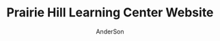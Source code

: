 #+TITLE: Prairie Hill Learning Center Website
#+AUTHOR: AnderSon
#+EMAIL: son@lincolnix.net
#+OPTIONS: toc:nil num:nil

* Files :noexport:

** ├── [[./app][app]]

*** ├── [[./app/assets][assets]]

**** ├── images
**** ├── [[./app/assets/javascripts][javascripts]]
***** ├── [[./app/assets/javascripts/activities.js][activities.js]]

      #+begin_src js :tangle app/assets/javascripts/activities.js :padline no

        //HEY THERE!!
        $(document).ready(function() {
            
            $(function($) {
                $('.shifts-link').on('click', function() {
                    var li = $(this).parent();
                    //console.log(li);

                    $(this).addClass('success');
                    //console.log($(this));

                    li.siblings("li").children("a").removeClass('success');
                    //console.log(li.siblings("li").children("a"));
                    
                    $('#all-link').removeClass('success');
                    //console.log('#all-link');
                });
            });

      #+end_src

      #+begin_src js :tangle app/assets/javascripts/activities.js

            $('#all-link').on('click', function() {
                $(this).addClass('success');
                var prev_links = $('ul#category-selection').children("li").children("a");
                prev_links.each(function() {
                    $(this).removeClass('success');
                });
                //$('ul#category-selection').children("li").removeClass('success');
            });

            $('.activity-target').hide();
            
            $('.activity-toggle').on('click', function() {
                var target = $(this).next('.activity-target');
                var height_diff = (0 - target.height());
                //target.slideToggle("slow");
                
                //$(this).parents('.activity-box').next('.activity-box').css('top', height_diff);
            });
            

            $(function($) {
                $('.friend-field').hide();

                $('.add-friend-btn').on('click', function() {
                    $(this).hide();
                    $(this).siblings('div').show();
                });
            });
            
            function category_name(category) {
                var content = "#" + category;
                return content;
            };
            function category_title_id(category) {
                var title = category_name(category) + "-title";
                return title;
            };
            function toggle_category(fun, string) {
                var content = category_name(string);
                var title = category_title_id(string);
                
                if (fun == "hide")
                {
                    function hide_contents() {//GET a towel
                        $(title).hide();
                        $(title).removeClass('selected');
                        console.log($(title));
                        $(content).hide();
                    };
                    hide_contents();
                }
                else if (fun == "show")
                {
                    function show_contents() {//GET a towel
                        $(title).show();
                        $(title).addClass('selected');
                        $(content).show();

                        var other_categories = $(content).siblings();
                        var current_category = $(content).children().children('#activity-main-box');
                        current_category.toggleClass('show-type');

                        //console.log(other_categories);
                        other_categories.each( function( index, element ) {
                            if ($(this).hasClass('show-type')) {
                                $(this).toggleClass('show-type');
                            }
                        });
                    };
                    show_contents();
                }
            };
            function hide_single(string) {
                toggle_category("hide", string);
            };

            function hide_all() {
                hide_single("all");
                hide_single("prep");
                hide_single("station");
                hide_single("teardown");    
            };

            //hide_all();
            
            function show_single(string) {
                toggle_category("show", string);
            }

            function get_categories(category) {
                var categories_list = ["prep", "station", "teardown", "all"];
                var categories =
                    {
                        list: categories_list, length: categories_list.length
                    };
                var category_index = categories_list.indexOf(category); // "prep" 0
            };

            //masonry
            function fix_height(){
                var current_cat = $('.show-type').children('#type').attr("class");

                var item_h = $('.masonry-item').height();
                var item_m = $('.masonry-tiem').css('margin');
                //console.log(item_m);
                var type_count = $('.show-type').children('.masonry-item' + '.' + current_cat).size();

                var height_fix = ((item_h * type_count) / 1.5);
                
                //console.log(height_fix);
                $('.masonry').css('height', height_fix);
            };
            ////

            function focus (string) {
                //hide all
                hide_all();
                //show chosen
                show_single(string);
                //fix_height();
            };

            hide_all();
            //focus("prep");
            
            //buttons
            //CATEGORY SWITCHER!!!
            //DRY it up
            $('#prep-link').on( 'click', function() {
                focus("prep");
                $('#primary-element').scrollTo('#activities-main');
            });
            $('#teardown-link').on( 'click', function() {
                focus("teardown");
                $('#primary-element').scrollTo('#activities-main');     
            });
            $('#station-link').on( 'click', function() {
                focus("station");
                $('#primary-element').scrollTo('#activities-main');
            });
            $('#all-link').on( 'click', function() {
                focus("all");
                $('#primary-element').scrollTo('#activities-main');
            });

            $('.category-title').on('click', function() {
                $('#primary-element').scrollTo(0);
            });
            ///

            
            /// activity shift layout
            $('#guest-signup-trigger').on( 'click', function() {
                $$('#guest-signup-toggle').toggle("slow");
            });
            
            $('#calendar').fullCalendar({
                eventSources: [
                    {
                        url: '/shifts.json',
                        //              title: shift.activity_id,
                    }
                ],
                eventColor: '#3f8000',
                header: {
                    center: 'agendaThreeDay,agendaDay'
                },
                defaultView: 'agendaThreeDay',
                aspectRatio: 2.0,
                defaultDate: moment('2015-10-02'),
                minTime: "09:00:00",
                maxTime: "21:00:00",
                views: {
                    agendaDay: {
                        buttonText: 'Day'
                    },
                    agendaFourDay: {
                        type: 'agenda',
                        duration: { days: 4 },
                        buttonText: '4 day'
                    },
                    agendaThreeDay: {
                        type: 'agenda',
                        duration: { days: 2 },
                        buttonText: 'Main'
                    }
                }
            });


            //?
            $('div.shifts-toggle').hide();
            // $('.shifts-trigger').on('click', function(event) {
            //  //var shifts = $(this).next();

            //  $(this).next().toggle(1000);
            // });
            //?

            
            $('a[href="#"]').click( function(e) {
                e.preventDefault();
            });
            

            //title-button on click

            //$('.arrow-down').hide();
            
            // $('.title-button').on('click', function(event) {
            //  $(this).toggleClass('success');

            //  var arrow_left = $(this).children().children('.arrow-left');
            //  var arrow_down = $(this).children().children('.arrow-down');
            //  var arrow = $(this).children().children('.arrow');
            //  var shift_arrows = $(this).parent('.arrow-guide')
            //      .parent('.activity-toggle')
            //      .next('.activity-target')
            //      .children('#shifts')
            //      .children('form')
            //      .children('#shift-single')
            //      .children('.arrow-guide')
            //      .children('.arrow');
            //  //there's got to be a better way! ^^^

            //  arrow.toggleClass('active', 500);

            //  shift_arrows.each(function() {
            //      $(this).toggleClass('active');
            //  });
            // });
            
            // $('#masonry-container').masonry({
            //  itemSelector: '.box',
            //  isFitWidth: true
            // });

            $('tr.open').hide();
            $('button#open').text("Show Open");

            $('button#open').bind('click', function(){
                $(this).toggleClass('success');
                $(this).toggleClass('open');

                //$(this).text("Hide Open", "Show Open");
                ($(this).text() === "Show Open") ? $(this).text("Hide Open") : $(this).text("Show Open");
                $('tr.open').toggleClass('show');
                $('tr.shift-time').css('background-color','red');
            });


            //ACTIVITIES SCROLL ANIMATION
            //primary
            var primary = $('div#primary-element');
            var primary_width = primary.width();
            var primary_height = primary.height();
            var primary_top = primary.css('top');
            //window
            var doc_width = $(window).width();
            var doc_height = $(window).height();
            //dash
            var dashboard = $('div#dashboard-element');
            var dashWidth = dashboard.width();
            var dashHeight = dashboard.height();
            var dashLeft = dashboard.css('left');
            //ccf info
            var info_height = $('div#ccf-info').height();
            var ccf_info = $('div#ccf-info');
            var ccf_height = ccf_info.height();
            var ccf_width = ccf_info.width();
            var ccf_top = ccf_info.css('top');
            var ccf_bg = ccf_info.css('background-color');
            var ccf_pos = ccf_info.css('position');
            var shifts_numbers_height = $('div#shifts-numbers').height();
            var category_tabs_height = $('div#category-tabs').height();
            var cur_dash_height = shifts_numbers_height + category_tabs_height

            //primary.scrollTo('#ccf-info');

            //console.log(primary.scrollTop());

            $('#retract-button').hide();
            
            $(function() {
                //primary.scroll(function() {

                $('#expand-button').on('click',function() {
                    $(this).hide();
                    //console.log($('.selected'));
                    //focus("prep");
                    $('#retract-button').show();

                    $('div#header').fadeOut("slow");
                    $('div#ph-title').fadeOut("slow");
                    //$('div#footer-main').fadeOut("slow");
                    $('#footer-buttons').fadeOut();

                    $('div#welcome-element').hide();
                    $('div#category-info').fadeOut();
                    $('div#tabs-open-close').fadeOut();

                    dashboard.hide();
                    dashboard.animate(
                        {
                            width: (doc_width - 160),
                            left: 0
                        }, 2000, 'easeOutCirc'
                    );

                    primary.animate(
                        {
                            top: cur_dash_height + 40,
                            width: (doc_width - 150),
                            //height: (doc_height - 250) CCF KEEP and modify behavior, dep. path/route
                            height: '80%' 
                        }, 1000, 'easeOutCubic'
                    );

                    primary.css('border-radius','50px');
                    
                    $('div.category-title').animate(
                        {
                            'margin-top' : '15px'
                        }
                    );

                    //ccf-info
                    ccf_info.css('position', 'fixed');
                    ccf_info.css('background', 'transparent');
                    ccf_info.toggleClass('bottom-shadow');
                    ccf_info.animate(
                        {
                            top: 0,
                            width: (doc_width - 160)
                        }
                    );

                    dashboard.fadeIn("slow");
                    //}
                    //}
                });
                //else if ($(this).scrollTop() < 20) {
                //else if (this_top < 80) {
                //else {
                
                //      $(this).animate(
                //          {
                //              top: primary_top,
                //              width: primary_width + 37,
                //              height: primary_height
                //          }, 1000
                //      );

                //      $('div#header').fadeIn("slow");
                //      $('div#ph-title').fadeIn("slow");
                //      $('div#footer-main').fadeIn("slow");
                //      $('div#welcome-element').fadeIn(206);
                //      $('div#category-info').fadeIn(501);
                //      $('div#tabs-open-close').fadeIn(203);

                //      dashboard.animate(
                //          {
                //              width: dashWidth,
                //              left: dashLeft //?
                //          }, 345
                //      );

                //      //ccf-info
                //      ccf_info.css('position', ccf_pos);
                //      ccf_info.css('background', ccf_bg);
                
                //      //ccf_info.toggleClass('bottom-shadow');
                //      ccf_info.animate(
                //          {
                //              top: ccf_top,
                //              width: ccf_width + 37
                //          }
                //      );
                //     }
                // });
            });

            
            $('#retract-button').on('click',function() {
                $(this).hide();
                $('#expand-button').show();

                primary.css('border-radius','0');
                primary.animate(
                    {
                        top: primary_top,
                        width: primary_width + 35,
                        height: primary_height + 5
                    }, 1000
                );

                $('div#header').fadeIn("slow");
                $('div#ph-title').fadeIn("slow");
                //$('div#footer-main').fadeIn("slow");
                $('#footer-buttons').fadeIn();

                $('div#category-info').fadeIn();
                $('div#welcome-element').fadeIn(1500);
                $('div#tabs-open-close').fadeIn();

                dashboard.hide();
                dashboard.animate(
                    {
                        width: dashWidth,
                        left: dashLeft //?
                    }, 345
                );

                //ccf-info
                ccf_info.css('position', ccf_pos);
                ccf_info.css('background', ccf_bg);
                ccf_info.toggleClass('bottom-shadow');
                ccf_info.animate(
                    {
                        top: ccf_top,
                        width: ccf_width + 37
                    }
                );

                dashboard.fadeIn("slow");
            });

            $(function() {
                // primary.scroll(function() {
                //     if (primary.scrollTop() > 40) {
                //      $('#heart-anim').animate(
                //          {
                //              'font-size':'80vw',
                //              'opacity':'0',
                //              'transform':'translate(1000px,500px)'
                //          }, 512, 'easeInCirc'
                //      );
                //      $('#heart-anim').css(
                //          {
                //              'position' : 'fixed',
                //              'top' : '10%',
                //              'left' : '25%'
                //          }
                //      );
                //     }
                // });
            });
            
        });

        //use js spread arguments? (like splat arguments) => https://javascriptweblog.wordpress.com/2011/01/18/javascripts-arguments-object-and-beyond/ 
      #+end_src

***** ├── [[./app/assets/javascripts/application.js][application.js]]
***** ├── bootstrap-datetimepicker.js
***** ├── ccf.js
***** ├── comfortable_mexican_sofa
***** ├── comfy
***** ├── events.js
***** ├── instagram-feed.js
***** ├── jquery.mousewheel.js
***** ├── jquery.skroller.js
***** ├── jquery.skroller.min.js
***** ├── main.js.coffee
***** ├── pages.js
***** └── shifts.js

**** └── [[./app/assets/stylesheets][stylesheets]]

***** ├── activities.css.scss
***** ├── [[./app/assets/stylesheets/application.css.scss][application.css.scss]]
***** ├── [[./app/assets/stylesheets/bootstrap_and_customization.css.scss][bootstrap_and_customization.css.scss]]
***** ├── ccf.scss
***** ├── comfortable_mexican_sofa
***** ├── comfy
***** ├── events.scss
***** ├── [[./app/assets/stylesheets/foundation_and_overrides.scss][foundation_and_overrides.scss]]
***** ├── jquery.jscrollpane.css
***** ├── pages.scss
***** ├── perfect-scrollbar.css
***** ├── perfect-scrollbar.css.scss
***** ├── perfect-scrollbar.min.css
***** └── shifts.css.scss

*** ├── concerns
*** ├── [[./app/controllers][controllers]]

**** ├── [[./app/controllers/activities_controller.rb][activities_controller.rb]]
**** ├── [[./app/controllers/api][api]]

***** ├── [[./app/controllers/api/base.rb][base.rb]]

      #+name: api base controller
      #+begin_src ruby :tangle app/controllers/api/base.rb :padline no
        # module API
        #   class Base < Grape::API
        #     mount API::V1::Base
        #   end
        # end
      #+end_src

***** └── v1

**** ├── [[./app/controllers/application_controller.rb][application_controller.rb]]
**** ├── ccf_controller.rb
**** ├── comfy
**** ├── concerns
**** ├── contacts_controller.rb
**** ├── events_controller.rb
**** ├── [[./app/controllers/omniauth_callbacks_controller.rb][omniauth_callbacks_controller.rb]]
**** ├── pages_controller.rb
**** ├── registrations_controller.rb
**** ├── [[./app/controllers/sessions_controller.rb][sessions_controller.rb]]
**** ├── [[./app/controllers/shifts_controller.rb][shifts_controller.rb]]
**** ├── [[./app/controllers/users_controller.rb][users_controller.rb]]
**** └── volunteers_controller.rb

*** ├── [[./app/helpers][helpers]]

**** ├── activities_helper.rb
**** ├── [[./app/helpers/application_helper.rb][application_helper.rb]]
**** ├── events_helper.rb
**** ├── guests_helper.rb
**** ├── pages_helper.rb
**** └── shifts_helper.rb

*** ├── inputs
*** ├── mailers
*** ├── [[./app/models][models]]

**** ├── [[./app/models/ability.rb][ability.rb]]
**** ├── [[./app/models/activity.rb][activity.rb]]
**** ├── admin.rb
**** ├── comfy
**** ├── concerns
**** ├── contact.rb
**** ├── event.rb
**** ├── [[./app/models/guest.rb][guest.rb]]
**** ├── [[./app/models/identity.rb][identity.rb]]
**** ├── .keep
**** ├── page.rb
**** ├── [[./app/models/shift.rb][shift.rb]]
**** ├── [[./app/models/user.rb][user.rb]]
**** └── volunteer.rb

*** ├── serializers
*** └── [[./app/views][views]]

**** ├── activities
**** ├── api
**** ├── comfy
**** ├── contacts
**** ├── devise
**** ├── events
**** ├── [[./app/views/layouts][layouts]]

***** ├── [[./app/views/layouts/application.html.erb][application.html.erb]]
***** ├── _arrowtab.html.erb
***** ├── _buffer_variations.html.erb
***** ├── _ccf_side.html.erb
***** ├── _expand_retract_buttons.html.erb
***** ├── _extra.html.erb
***** ├── _footer.html.erb
***** ├── _foundation_side.html.erb
***** ├── [[./app/views/layouts/_header.html.erb][_header.html.erb]]
***** ├── _instagram.html.erb
***** ├── _large_header.html.erb
***** ├── _menu.html.erb
***** ├── _menu_mobile_extra.html.erb
***** ├── _mobile_static_menu.html.erb
***** ├── [[./app/views/layouts/_nav.html.erb][_nav.html.erb]]
***** ├── _paypal_btn.html.erb
***** ├── _quote_filter.html.erb
***** ├── _quote.html.erb
***** ├── _skrollr.html.erb
***** ├── _small_header.html.erb
***** ├── _static_menu.html.erb
***** ├── _title.html.erb
***** ├── useful-snippets.html.erb
***** ├── _user_menu.html.erb
***** └── _volunteer_menu.html.erb

**** ├── [[./app/views/pages][pages]]

***** ├── _about2.html.erb
***** ├── _about.html.erb
***** ├── [[./app/views/pages/about.html.erb][about.html.erb]]
***** ├── add_shift.html.erb
***** ├── add_user_idee.html.erb
***** ├── _blah.html.erb
***** ├── calendar.html.erb
***** ├── _camp_brief.html.erb
***** ├── [[./app/views/pages/ccf.html.erb][ccf.html.erb]]
***** ├── ccf_info.html.erb
***** ├── _ccf_menu.html.erb
***** ├── _ccf_slide.html.erb
***** ├── _ccf_slide_layout.html.erb
***** ├── _contact.html.erb
***** ├── contact.html.erb
***** ├── csvupload.html.erb
***** ├── donate.html.erb
***** ├── edit.html.erb
***** ├── events.html.erb
***** ├── _financial_info_button.html.erb
***** ├── _form.html.erb
***** ├── foundation_template.html.erb
***** ├── [[./app/views/pages/home.html.erb][home.html.erb]]
***** ├── index.html.erb
***** ├── index.json.jbuilder
***** ├── jobs.html.erb
***** ├── jquery_instagram.html.erb
***** ├── _latest.html.erb
***** ├── _legal.html.erb
***** ├── legal_info.html.erb
***** ├── new.html.erb
***** ├── _news.html.erb
***** ├── news.html.erb
***** ├── _news_slider.html.erb
***** ├── _page_add_about.html.erb
***** ├── _page_add_calendar.html.erb
***** ├── _page_add_case.html.erb
***** ├── _page_add_contact.html.erb
***** ├── _page_add_news.html.erb
***** ├── _page_add_programs.html.erb
***** ├── _page_add_quote.html.erb
***** ├── pages.html
***** ├── pages.org
***** ├── programs.html.erb
***** ├── sandbox.html.erb
***** ├── show.html.erb
***** ├── show.json.jbuilder
***** ├── staff_bod.html.erb
***** ├── staff.html.erb
***** ├── _summer_camp.html.erb
***** ├── summer_camp.html.erb
***** ├── _tour.html.erb
***** ├── _tour_scenic.html.erb
***** ├── _uniq_list.html.erb
***** ├── [[./app/views/pages/unique.html.erb][unique.html.erb]]
***** ├── _unique.html.erb
***** ├── volunteer.html.erb
***** └── _zero_height.html.erb

**** ├── scratch.html.erb
**** ├── [[./app/views/shifts][shifts]]

***** ├── add_shift.html.erb
***** ├── ajax.html
***** ├── edit.html.erb
***** ├── _form.html.erb
***** ├── index.html.erb
***** ├── index.html.haml
***** ├── index.json.jbuilder
***** ├── index.xls.erb
***** ├── index.xls.erb.bak
***** ├── index.xlsx.axlsx
***** ├── _login.html.erb
***** ├── login.html.erb
***** ├── new.html.erb
***** ├── sandbox.html.erb
***** ├── _shift_filler.html.erb
***** ├── _shift_match.html.erb
***** ├── show.html.erb
***** ├── _sub.html.erb
***** ├── user_shifts.html.erb
***** └── [[./app/views/shifts/volunteer.html.erb][volunteer.html.erb]]

**** ├── [[./app/views/users][users]]

***** ├── [[./app/views/users/finish_signup.html.erb][finish_signup.html.erb]]

**** └── volunteers

** ├── bin
** ├── .bundle
** ├── [[./config][config]]

*** ├── [[./config/application.rb][application.rb]]
*** ├── boot.rb
*** ├── database.yml
*** ├── environment.rb
*** ├── [[./config/environments][environments]]

**** ├── [[./config/environments/development.rb][development.rb]]
**** ├── production.rb
**** └── test.rb

0 directories, 5 files
    
*** ├── [[./config/initializers][initializers]]

**** ├── [[./config/initializers/assets.rb][assets.rb]]
**** ├── backtrace_silencers.rb
**** ├── comfortable_mexican_sofa.rb
**** ├── cookies_serializer.rb
**** ├── dev_environment.rb
**** ├── [[./config/initializers/devise.rb][devise.rb]]
**** ├── filter_parameter_logging.rb
**** ├── foreman_debugger.rb
**** ├── form.rb
**** ├── inflections.rb
**** ├── log_level.rb
**** ├── mime_types.rb
**** ├── [[./config/initializers/omniauth.rb][omniauth.rb]]
**** ├── rails_admin.rb
**** ├── ranged_datetime_wrapper.rb
**** ├── refile.rb
**** ├── [[./config/initializers/safe_yaml.rb][safe_yaml.rb]]

     #+name: safe yaml initializer
     #+begin_src ruby :tangle config/initializers/safe_yaml.rb :padline no
       # SafeYAMLL::OPTIONS[:default_mode] = :safe
     #+end_src

**** ├── session_store.rb
**** ├── simple_form_bootstrap.rb
**** ├── simple_form.rb
**** ├── timeout.rb
**** └── wrap_parameters.rb

*** ├── locales
*** ├── [[./config/routes.rb][routes.rb]]
*** ├── [[./config/secrets.yml][secrets.yml]]
*** ├── sitemap.rb
*** └── [[./config/unicorn.rb][unicorn.rb]]

    #+name: unicorn config
    #+begin_src ruby :tangle config/unicorn.rb :padline no
      worker_processes Integer(ENV["WEB_CONCURRENCY"] || 2)
      timeout 60
      preload_app true

      before_fork do |server, worker|
        Signal.trap 'TERM' do
          puts 'Unicorn master intercepting TERM and sending myself QUIT instead'
          Process.kill 'QUIT', Process.pid
        end

        defined?(ActiveRecord::Base) and
          ActiveRecord::Base.connection.disconnect!
      end

      after_fork do |server, worker|
        Signal.trap 'TERM' do
          puts 'Unicorn worker intercepting TERM and doing nothing. Wait for master to send QUIT'
        end

        defined?(ActiveRecord::Base) and
          ActiveRecord::Base.establish_connection
      end
    #+end_src

** ├── config.ru
** ├── [[./db][db]]

*** ├── cms_fixtures
*** ├── development.sqlite3
*** ├── [[./db/migrate][migrate]]
*** ├── [[./db/schema.rb][schema.rb]]
*** ├── [[./db/seeds.rb][seeds.rb]]
*** ├── VolSpreadsheet.csv
*** └── VolSpreedsheet.xlsx

** ├── dev
** ├── docs
** ├── dump.rdb
** ├── .env
** ├── [[./Gemfile][Gemfile]]
** ├── Gemfile.lock
** ├── .git
** ├── [[./.gitignore][.gitignore]]
** ├── gittest
** ├── lib
** ├── log
** ├── mysite.thor
** ├── [[./Procfile][Procfile]]
** ├── public
** ├── Rakefile
** ├── README.html
** ├── README.md
** ├── README.org
** ├── README.pdf
** ├── README.tex
** ├── shifts.zip
** ├── test
** ├── tmp
** ├── TODO.html
** ├── TODO.org
** └── vendor


* Stories :noexport:

** AA dev I would like to set Comments on Activities  

   - [ ] supplimental information

     Activity.work_area = "Ticket Sales..."
     Activity.comments = ["One volunteer per hour should be an adolescent or older el student", "Setup starts at 8:30am"]
     #may require adjusting comments property


* MVC :noexport:

** APPLICATION

   [[./config/application.rb][application.rb]]
   [[./app/views/layouts/application.html.erb][application.html.erb]]
   [[./db/seeds.rb][seeds.rb]]

*** [[Shift][CCF/Volunteer]]

    [[./config/routes.rb][routes.rb]]
    [[./app/views/pages/ccf.html.erb][ccf.html.erb]]
    [[./app/views/shifts/volunteer.html.erb][volunteer.html.erb]]

    - [ ] get "ccf" => "shifts#volunteer"
      - [ ] CHANGE_TO:
        
        : get "ccf" => "pages#ccf"

      - [ ] ADD

        : get "ccf/volunteer" => "shifts#volunteer"

      - [ ] ADD: 

        : namespace :ccf do
        :   resources :shifts
        : end

** Activity

   [[./app/models/activity.rb][activity.rb]]
   [[./app/controllers/activities_controller.rb][activities_controller.rb]]
   [[./app/helpers/activities_helper.rb][activities_helper.rb]]

   - [ ] has many [[Shift]]s

*** Views

    [[./app/views/activities/_form.html.erb][_form.html.erb]]
    [[./app/views/activities/edit.html.erb][edit.html.erb]]

** Shift

   [[./app/models/shift.rb][shift.rb]]
   [[./app/controllers/shifts_controller.rb][shifts_controller.rb]]
   [[./app/helpers/shifts_helper.rb][shifts_helper.rb]]

   - [ ] belongs to a [[User]]

** User

   [[./app/models/ability.rb][ability.rb]]
   [[./app/models/user.rb][user.rb]] ( [[Devise]] )
   [[./app/controllers/users_controller.rb][users_controller.rb]]

   - [ ] has many [[Shift]]s
   - [ ] has many [[Guest]]s

*** Authentication

**** OAuth

***** Facebook
***** Google    

**** Devise

    [[./config/initializers/devise.rb][devise.rb]]

    - [ ] known issues

      - [ ] config.secret_key / dotenv / compile_assets $(ali | grep compile)

** Guest

   [[./app/models/guest.rb][guest.rb]]
   [[./app/controllers/guests_controller.rb][guests_controller.rb]]

   - [ ] has many [[Shift]]s
   - [ ] belongs to a [[User]]


* Content :noexport:

** Pages

   [[./app/views/pages/home.html.erb][home.html.erb]]


* Prairie Hill Learning Center :noexport:
  
  Rails application for [[http://www.prairiehill.com][prairiehill.com]]

** 2016 ReDesign

   : Sat Jun 25 13:47:01 CDT 2016

   Keeping several options open and developing each at their own pace, one 
   direction I am currently considering, as I learn Angular, is to maintain the
   current rails application (as opposed to rebuilding the entirety of the site 
   and applications in ng1 or ng2) and build the 3rd version of the ccf volunteer 
   application as an angular app, independent of the current rails application.

   [[~/Angular]]

   However, one other possiblity I have considered is to build something in [[electrong.atom.io][Electron]].
   [[https://twitter.com/zacharyabresch][@zacharyabresch]] was raving about it recently and from the look of it, may be 
   nice approach to "building native applications with web technologies like JavaScript,
   HTML, and CSS."

   Let's get started

*** Electron: Get Started

    [[https://electron-api-demos.githubapp.com/updates/electron-api-demos-linux.zip]]


    "The [[https://github.com/electron/electron-api-demos][Electron API Demos app]] interactively demonstrates the most important 
    features of the Electron API. See what's possible with Electron with sample
    code and helpful tips for building your app."

    [[~/ELECTRON/README.org]]

   : Mon May 16 15:21:05 CDT 2016

   This was one of my first applications and took on many bloated features as I
   made things work properly, but it's time for some spring cleaning! As I prepare
   for the Viking Code School this summer, I'm taking it upon myself to get back
   to some older projects that need some love as I apply what I will learn from 
   this course. [[https://www.tumblr.com/blog/vikingreins][Check]] [[https://twitter.com/50nand3r][out]] [[https://github.com/son1112][my]] [[http://www.sonarch.org][progress]] [[https://www.tumblr.com/blog/vikingreins][here]]!

*** Reconstruction Plan
    
    The sad truth is that, in great excitement for learning a new tool, I certainly
    went the nuby way of adding nearly everything under the sun. This was like my
    first car. I put it to the test, but really wore down it around the edges and
    made a mess of it (at least in my mind). 

**** The Strip Down

     : Wed May 18 10:02:36 CDT 2016

     Now, I did consider stripping everything down and building the frontend design
     back up, but I've recently started to learn AngularJS. My new plan is to build 
     a new application in Angular and turn this old application into the static 
     content API. This is not to say that a [[strip down]] will not happen, but let's
     put that off for just one more second.

     Here's a skeletal outline of the new setup:

     - [ ] Phill API (Rails)
       - [ ] Content
     - [ ] Phill Frontend (Angular)
       - [ ] CMS
       - [ ] Volunteer Application
     - [ ] firebase
       - Eventually, I will end up moving everything to this side
         - [ ] Content
         - [ ] Volunteers/Users

**** Research

     - [ ] configure Grape to either
       - [ ] connect with existing CMS

         As much as I'd like to do this just to say that I can (and I know I can),
         it's seeming like too much a pain right now.
         
         http://www.prairiehill.com/admin/sites/1/snippets/13/edit

         [[routes.rb]]

         : comfy_route :cms_admin, :path => '/admin'
         : comfy_route :cms, :path => '/', :sitemap => true

         OR
       - [ ] create new models for cms objects

         The question now is, do I want to build this in my Rails app or my Angular
         application?

         - [ ] pages
           - title
           - subtitle
           - images
             - mark one as primary
           - main_content
           - files
     - [ ] build phill in angular

***** CLOSED Thu May 19 10:04:43 CDT 2016 :noexport:

     - [ ] convert rails application into api-only

       http://edgeguides.rubyonrails.org/api_app.html

       - [ ] Grape

         http://www.thegreatcodeadventure.com/making-a-rails-api-with-grap/
         https://github.com/ruby-grape/grape
         https://github.com/ruby-grape/grape/blob/v0.16.2/README.md
         http://www.ruby-grape.org/
         https://groups.google.com/forum/#!forum/ruby-grape

         - stable release

           [[Gemfile]]

           : gem 'grape'

           [[API Controllers]]

           [[api base controller]]

           : app/controllers/api/base.rb

           : module API
           :   class Base < Grape::API
           :     mount API::V1::Base
           :   end
           : end

           [[api v1 base controller]]

           : app/controllers/api/v1/base.rb

           : module API
           :   module V1
           :     class Base < Grape::API
           :       mount API::V1::Activities
           :       # mount API::V1::AnotherResource
           :     end
           :   end
           : end

           [[api v1 activities controller]]

           : app/controllers/api/v1/activities.rb
           
           : module API
           :   module V1
           :     class Activities < Grape::API
           :       include API::V1::Defaults
           : 
           :       resource :activities do
           :         desc "Return all activities"
           :         get "", root: :activities do
           :           Activity.all
           :         end
           :
           :         desc "Return an activity"
           :         params do
           :           requires :id, type: String, desc: "ID of the activity"
           :         end
           :         get ":id", root: "activity" do
           :           Activity.where(id: permitted_params[:id]).first!
           :         end
           :       end
           :     end
           :   end
           : end

           [[api v1 defaults]]

           : app/controllers/api/v1/defaults.rb

           : module API  
           :   module V1
           :     module Defaults
           :       extend ActiveSupport::Concern
           : 
           :       included do
           :         prefix "api"
           :         version "v1", using: :path
           :         default_format :json
           :         format :json
           :         formatter :json, 
           :              Grape::Formatter::ActiveModelSerializers
           : 
           :         helpers do
           :           def permitted_params
           :             @permitted_params ||= declared(params, 
           :                include_missing: false)
           :           end
           : 
           :           def logger
           :             Rails.logger
           :           end
           :         end
           : 
           :         rescue_from ActiveRecord::RecordNotFound do |e|
           :           error_response(message: e.message, status: 404)
           :         end
           : 
           :         rescue_from ActiveRecord::RecordInvalid do |e|
           :           error_response(message: e.message, status: 422)
           :         end
           :       end
           :     end
           :   end
           : end  
           
           [[Routes]]

           : config/routes.rb

           : Rails.application.routes.draw do
           :   mount API::Base, at: "/"
           : end

           [[Gemfile]]
     
           : gem 'rack-cors', :require => 'rack/cors'

           [[application.rb]]

           : config/application.rb

           : module API
           :   class Application < Rails::Application
           :     config.middleware.use Rack::Cors do
           :       allow do
           :         origins "*"
           :         resource "*", headers: :any, methods: [:get, :post, :put, :delete, :options]
           :       end
           :     end
           :     config.active_record.raise_in_transactional_callbacks = true
           :   end
           : end

           [[Gemfile]]

           : gem 'grape-active_model_serializers'

           [[activity_serializer]]

           : app/serializers/activity_serializer.rb

           : class ActivitySerializer < ActiveModel::Serializer
           :
           :   attributes :id, :work_area, :coordinator, :sign, :num_tickets, :vol_needed, :shift_ids, :created_at, :updated_at, :comments, :start_time, :end_time, :category
           : 
           : end

           [[Gemfile]]

           : gem 'grape-swagger'

           [[api v1 base controller]]
           
           : app/controllers/api/v1/base.rb

           : require "grape-swagger-rails"
           :
           : module API
           :   module V1
           :     class Base < Grape::API
           :       mount API::V1::Activities
           :
           :       add_swagger_documentation(
           :         api_version: "v1",
           :         hide_documentation_path: true,
           :         mount_path: "/api/v1/swagger_doc",
           :         hide_format: true
           :       )
           :     end
           :   end
           : end

           [[routes.rb]]

           : config/routes.rb
           
           : mount GrapeSwaggerRails::Engine, at: "/documentation"

** Config

   [[./config/application.rb]]

   #+NAME: application.rb
   #+begin_src ruby 
     require File.expand_path('../boot', __FILE__)

     require 'csv'
     require 'writeexcel'
     require 'rails/all'


     # Require the gems listed in Gemfile, including any gems
     # you've limited to :test, :development, or :production.
     Bundler.require(*Rails.groups)

     module API
       class Application < Rails::Application
         config.middleware.use Rack::Cors do
           allow do
             origins "*"
             resource "*", headers: :any, methods: [:get, :post, :put, :delete, :options]
           end
         end
         config.active_record.raise_in_transactional_callbacks = true
       end
     end

     module PrairieHillWebsite
       
     #  config.assets.initialize_on_precompile = false
       class Application < Rails::Application
         # Use the responders controller from the responders gem
         config.app_generators.scaffold_controller :responders_controller

         config.generators do |g|
           g.stylesheets false
         end

         config.font_assets.origin = '*'

         config.action_dispatch.default_headers = {
           'X-Frame-Options' => ''
         }
         
         #config.cache_store = :dalli_store
         
         # Settings in config/environments/* take precedence over those specified here.
         # Application configuration should go into files in config/initializers
         # -- all .rb files in that directory are automatically loaded.

         # Set Time.zone default to the specified zone and make Active Record auto-convert to this zone.
         # Run "rake -D time" for a list of tasks for finding time zone names. Default is UTC.
         # config.time_zone = 'Central Time (US & Canada)'

         # The default locale is :en and all translations from config/locales/*.rb,yml are auto loaded.
         # config.i18n.load_path += Dir[Rails.root.join('my', 'locales', '*.{rb,yml}').to_s]
         # config.i18n.default_locale = :de
       end
     end
   #+end_src

*** Gems

    [[./Gemfile]]

    #+NAME: Gemfile
    #+begin_src ruby 
      source 'http://rubygems.org'
      ruby '2.3.1'

      gem 'rails', '4.2.6'
      gem 'sass-rails', '>= 3.2'
      gem 'compass-rails', '~> 2.0.alpha.0'
      gem 'uglifier', '2.5.1'
      gem 'coffee-rails', '4.0.1'
      gem 'jquery-rails', '3.1.1'
      gem 'jquery-ui-rails'
      gem 'jbuilder'
      gem 'kaminari'
      gem 'responders'
      gem 'bcrypt'
      gem 'devise'
      gem 'pg'
      gem 'comfortable_mexican_sofa', '1.12.7'
      gem 'sdoc', '~> 0.4.0',          group: :doc
      gem 'paperclip', :git => 'https://github.com/thoughtbot/paperclip', :ref => '523bd46c768226893f23889079a7aa9c73b57d68'
      gem 'aws-sdk'
      gem 'mail_form'
      gem 'simple_form'
      gem 'inherited_resources', github: 'josevalim/inherited_resources', branch: 'rails-4-2'
      gem 'skrollr-rails'
      gem 'rails_admin'
      gem 'picturefill'
      gem 'autoprefixer-rails'
      gem 'chronic'
      gem 'acts_as_xlsx'
      gem 'axlsx'
      gem 'axlsx_rails'
      gem 'rubyzip'
      gem 'writeexcel', '1.0.5'
      gem 'figaro'
      gem 'meta-tags'
      gem 'metamagic'
      gem 'safe_yaml', '1.0.4'
      gem 'sitemap_generator'
      gem 'dynamic_sitemaps'
      gem 'fullcalendar-rails'
      gem 'momentjs-rails'
      gem 'jquery-datetimepicker-rails'
      gem 'cocoon'
      gem 'turbolinks'
      gem 'jquery-turbolinks'
      gem 'masonry-rails'
      gem 'omniauth', '~> 1.2.2'
      gem 'omniauth-google-oauth2'
      gem 'json'
      gem 'instagramjs-rails'
      gem 'dalli'
      gem 'foundation-rails'
      gem 'foundation-icons-sass-rails'
      gem 'jquery-slick-rails'
      gem 'koala', '~> 2.2'
      gem 'jquery-scrollto-rails'
      gem 'font_assets'
      gem 'font-awesome-rails'
      gem 'cancancan', '~> 1.10'
      gem 'dotenv-rails', :groups => [:development, :test]
      gem 'jscrollpane-rails'
      gem 'spring',        group: :development

      gem 'grape'
      gem 'rack-cors', :require => 'rack/cors'
      gem 'grape-active_model_serializers'
      gem 'grape-swagger-rails'

      group :development, :test do
        gem 'byebug'
        gem 'sqlite3'
        gem 'foreman'
        gem 'pry-rails'
        gem 'unicorn'
        gem 'rails-dev-tweaks', '~> 1.1'
      end

      group :production do
        gem 'rails_12factor'
        gem 'unicorn-rails'
      end
    #+end_src

*** Routes

    [[./config/routes.rb]]

    #+NAME: routes.rb
    #+begin_src ruby 
      Rails.application.routes.draw do

        mount API::Base, at: "/"
        
        mount GrapeSwaggerRails::Engine, at: "/documentation"

        # namespace :api, defaults: {format: 'json'} do
        #   resources :activities,
        #             :pages,
        #             :shifts,
        #             :volunteers,
        #             :users
        # end
       
        resources :activities
        resources :shifts 
        resources :volunteers

        match '/contacts', to: 'contacts#new', via: 'get'
        resources "contacts", only: [:new, :create]
       
        comfy_route :cms_admin, :path => '/admin'

        devise_for :users
        resources :pages

        root "pages#home"

        get "about" => "pages#about"
        get "news" => "pages#news"
        get "events" => "pages#events"
        get "programs" => "pages#programs"
        get "calendar" => "pages#calendar"
        get "contact" => "pages#contact"
        get "staffandboard" => "pages#staff"
        get "jobs" => "pages#jobs"
        get "donate" => "pages#donate"
        get "camp" => "pages#summer_camp"
        get "csv" => "pages#csvupload"
        get "uniq" => "pages#unique"
        get "ccf" => "shifts#volunteer"
        get "user_shifts" => "shifts#user_shifts"

        # Make sure this routeset is defined last
        comfy_route :cms, :path => '/', :sitemap => true
      end

    #+end_src

*** API

    [[API Controllers]]

    [[./app/serializers/activity_serializer.rb]]

    #+NAME: activity_serializer
    #+begin_src ruby 
      class ActivitySerializer < ActiveModel::Serializer
        
        attributes :id, :work_area, :coordinator, :sign, :num_tickets, :vol_needed, :shift_ids, :created_at, :updated_at, :comments, :start_time, :end_time, :category
        
      end
    #+end_src

*** MVC

**** Models

**** Views

**** Controllers

***** API Controllers

      [[./app/controllers/api]]

      [[./app/controllers/api/base.rb]]

      #+NAME: api base controller
      #+begin_src ruby 
        module API
          class Base < Grape::API
            mount API::V1::Base
          end
        end
      #+end_src

      [[./app/controllers/api/v1/base.rb]]

      #+NAME: api v1 base controller
      #+begin_src ruby 
        require "grape-swagger"

        module API
          module V1
            class Base < Grape::API
              mount API::V1::Activities
              # mount API::V1::AnotherResource

              add_swagger_documentation(
                api_version: "v1",
                hide_documentation_path: true,
                mount_path: "/api/v1/swagger_doc",
                hide_format: true
              )

            end
          end
        end
      #+end_src

      [[./app/controllers/api/v1/activities.rb]]

      #+NAME: api v1 activities controller
      #+begin_src ruby 
        module API
          module V1
            class Activities < Grape::API
              include API::V1::Defaults
              
              resource :activities do
                desc "Return all activities"
                get "", root: :activities do
                  Activity.all
                end
                
                desc "Return an activity"
                params do
                  requires :id, type: String, desc: "ID of the activity"
                end
                get ":id", root: "activity" do
                  Activity.where(id: permitted_params[:id]).first!
                end
              end
            end
          end
        end
      #+end_src

      [[./app/controllers/api/v1/defaults.rb]]

      #+NAME: api v1 defaults
      #+begin_src ruby 
        module API  
          module V1
            module Defaults
              extend ActiveSupport::Concern
              
              included do
                prefix "api"
                version "v1", using: :path
                default_format :json
                format :json
                formatter :json, 
                          Grape::Formatter::ActiveModelSerializers
                
                helpers do
                  def permitted_params
                    @permitted_params ||= declared(params, 
                                                   include_missing: false)
                  end
                  
                  def logger
                    Rails.logger
                  end
                end
                
                rescue_from ActiveRecord::RecordNotFound do |e|
                  error_response(message: e.message, status: 404)
                end
                
                rescue_from ActiveRecord::RecordInvalid do |e|
                  error_response(message: e.message, status: 422)
                end
              end
            end
          end
        end  
      #+end_src

***** NB

      [[Research]]
      

** Issues :noexport:

*** Mon May 16 13:11:00 CDT 2016 

    Thanks to [[https://www.linkedin.com/in/eddie-hanline-iii-online-marketing-expert-8442b560?authType=name&authToken=dLO8&trk=wonton-desktop][Eddie Hanline]] for catching some cross-browser issues, I've found
    at least a couple [[https://app.crossbrowsertesting.com/public/ie2f337ea3f7cff3/screenshots/z7db3f51ed0d97ff4bb7][issues]] to deal with...

    Eddie said he is using Chrome for Mac, but my tests don't show any issues:
    https://app.crossbrowsertesting.com/public/ie2f337ea3f7cff3/screenshots/ze11b3217f05bf0e0e0c
    
    Not sure what to do here. I have been meaning to redesign and perhaps this 
    would be a good side project to go along with the Viking projects...

**** Major

     - [ ] Windows Vista, E8, 1024x768

       https://app.crossbrowsertesting.com/public/ie2f337ea3f7cff3/screenshots/z7db3f51ed0d97ff4bb7/z52c57f2d8f84d850c8d

     - [ ] Windows 7, E9, 1024x768

       https://app.crossbrowsertesting.com/public/ie2f337ea3f7cff3/screenshots/z7db3f51ed0d97ff4bb7/z261693dfe02a6760e42

** 20.14, 20.15 :noexport:
*** Configuration                                                  :noexport:

**** Gems

     [[./Gemfile]]

    #+NAME: Gemfile
    #+begin_src ruby
      source 'http://rubygems.org'
      ruby '2.3.1'

      gem 'rails', '4.2.6'
      gem 'sass-rails', '>= 3.2'
      gem 'compass-rails', '~> 2.0.alpha.0'
      gem 'uglifier', '2.5.1'
      gem 'coffee-rails', '4.0.1'
      gem 'jquery-rails', '3.1.1'
      gem 'jquery-ui-rails'
      gem 'jbuilder'
      gem 'kaminari'
      gem 'responders'
      gem 'bcrypt'
      gem 'devise'
      gem 'pg'
      gem 'comfortable_mexican_sofa', '1.12.7'
      gem 'sdoc', '~> 0.4.0',          group: :doc
      #gem 'paperclip', '~> 4.3'
      gem 'paperclip', :git => 'https://github.com/thoughtbot/paperclip', :ref => '523bd46c768226893f23889079a7aa9c73b57d68'
      #gem 'aws-sdk', '~>2'
      gem 'aws-sdk'
      gem 'mail_form'
      gem 'simple_form'
      gem 'inherited_resources', github: 'josevalim/inherited_resources', branch: 'rails-4-2'
      gem 'skrollr-rails'
      gem 'rails_admin'
      gem 'picturefill'
      gem 'autoprefixer-rails'
      gem 'chronic'
      gem 'acts_as_xlsx'
      gem 'axlsx'
      gem 'axlsx_rails'
      gem 'rubyzip'
      gem 'writeexcel', '1.0.5'
      gem 'figaro'
      gem 'meta-tags'
      gem 'metamagic'
      gem 'safe_yaml', '1.0.4'
      gem 'sitemap_generator'
      gem 'dynamic_sitemaps'
      gem 'fullcalendar-rails'
      gem 'momentjs-rails'
      gem 'jquery-datetimepicker-rails'
      gem 'cocoon'
      gem 'turbolinks'
      gem 'jquery-turbolinks'
      gem 'masonry-rails'
      gem 'omniauth', '~> 1.2.2'
      gem 'omniauth-google-oauth2'
      gem 'json'
      gem 'instagramjs-rails'
      #gem 'will_paginate', '~> 3.0.6'
      gem 'dalli'
      gem 'foundation-rails'
      gem 'foundation-icons-sass-rails'
      gem 'jquery-slick-rails'
      gem 'koala', '~> 2.2'
      gem 'jquery-scrollto-rails'
      gem 'font_assets'
      gem 'font-awesome-rails'
      gem 'cancancan', '~> 1.10'
      #gem 'refile', require: 'refile/rails'
      #gem 'refile-mini_magick'
      #gem 'refile-s3'
      gem 'dotenv-rails', :groups => [:development, :test]
      #gem 'nicescroll-rails'
      gem 'jscrollpane-rails'

      # Spring speeds up development by keeping your application running in the background. Read more: https://github.com/rails/spring
      gem 'spring',        group: :development

      group :development, :test do
        gem 'byebug'
        gem 'sqlite3'
        gem 'foreman'
        gem 'pry-rails'
        gem 'unicorn'
        gem 'rails-dev-tweaks', '~> 1.1'
      end

      group :production do
        gem 'rails_12factor'
        gem 'unicorn-rails'
      end

    #+end_src

*** Events                                                         :noexport:

    : rails g scaffold Event title:string subtitle:string location:string \ 
    : location_address:text date_and_time:datetime parent:string \
    : description:text links:text event_image_id:string

    : rake db:migrate

    [[./config/routes.rb]]
    [[./app/models/ability.rb]]
    [[./app/controllers]]
    [[./app/controllers/events_controller.rb]]
    
    : def new
    :   @event = Event.new
    :   authorize! :manage, @event
    : end

    : <%= if.can? :manage, @event %>
    :   <%= link_to "Edit", edit_event_path(@event) %>
    : <%= end %>

    - [ ] image file upload(s)

      PaperClip

      https://github.com/thoughtbot/paperclip/issues/2021

      [[./Gemfile]]

      : gem 'paperclip', :git => 'https://github.com/thoughtbot/paperclip', :ref => '523bd46c768226893f23889079a7aa9c73b57d68'

      ::::::::::::::::::::::::::::::::::::
      Refile Below, not quite successful yet

      https://github.com/refile/refile

      - [ ] to S3

        [[./Gemfile]]

        : gem "refile", require: "refile/rails"
        : gem "refile-mini_magick"

        [[./app/models/event.rb]]

        : Class Event < ActiveRecord::Base
        :   attachment :event_image
        : end

        [[./app/views/events]]
        [[./app/views/events/_form.html.erb]]
        [[./app/views/events/_form.html.haml]]

        : <%= form_for @event do |event| %>
        : ...
        :   <%= form.attachment_field :event_image %>
        : ...
        : <% end %>

        [[./app/controllers/events_controller.rb]]

        : def event_params
        :   params.require(:event).permit(... :event_image, ...)
        : end

        [[./app/views/events/show.html.erb]]
        [[./app/views/events/show.html.haml]]

        : <%= image_tag attachment_url(@event, :event_image, :fill, 300, 300, format: "jpg") %>

        - [ ] s3

	  [[./Gemfile]]

	  : gem 'aws-sdk', '~>2'
	  : gem 'refile-s3'

	  [[./config/environments/production.rb]]
	  [[./config/initializers/refile.rb]]

	  : require 'refile/s3'
	  : 
	  : aws = {
	  :   access_key_id: ENV['AWS_ACCESS_KEY_ID'],
	  :   secret_access_key: ENV['AWS_SECRET_ACCESS_KEY'],
	  :   bucket: ENV['AWS_BUCKET']
	  : }
	  : Refile.cache = Refile::S3.new(prefix: 'cache', **aws)
	  : Refile.store = Refile::S3.new(prefix: 'store', **aws)
	  
	  
**** Chris Rudasill benefit ([[Events][event]])

     [[file:docs/ArtAuctionbyChrisRudasilltobenifittPrairieHill.docx.txt][original document]]

     /Art Auction to Benefit PRAIRIE HILL/

     Local artist and PRAIRIE HILL dad Chris Rudasill is donating 
     several pieces of his original artwork to be sold in a silent 
     auction. 100% of the profits will go directly to the further 
     funding of art materials and enrichment opportunities at PRAIRIE  
     HILL. 

     Don’t miss this great opportunity to see and purchase original artwork 
     at accessible prices (some starting bids will be as low as $10) while 
     supporting education through year-round and summer camp programming at 
     PRAIRIE HILL Learning Center.


	  - Silent auction during First Friday 
	    - 11/6/15 (November 6)
	      - 5–8 p.m. 
	  - Lux Center for the Arts 
	    - 2601 N 48th St, Lincoln, NE 68504

	  For more information and images of Chris’s artwork, visit: 
	  [[http://chrisrudasill.weebly.com][chrisrudasill.weebly.com]]   

	  For more info about PRAIRIE HILL, visit:   
	  [[http://prairiehill.com][prairiehill.com]]

	  [[./app/assets/images/rudasill_1.jpeg]]

	  [[./app/assets/images/rudasill_2.jpeg]]
**** Styles                                                        :noexport:

     [[./app/assets/stylesheets]]

         


*** TODO                                                           :noexport:
    
    - [-] Sat Feb 13 18:47:52 CST 2016
      
      - [X] hide camp page
      - [ ] update camp page
        
        https://docs.google.com/forms/d/1JBaU-LJ1JWzM0gm2X38Bra1qCFcgUpiLmATPu9CbkTI/viewform

        [[./config/routes.rb]]
        
        [[./app/views/pages/home.html.erb]]
        
        [[./app/views/pages/summer_camp.html.erb]]
        
        ,----2016
        | NatureWorks Summer Camps 2016                                      |
        | NatureWorks Summer Day Camps and Mini-camps 2016                   |
        |                                                                    |
        | PRAIRIE HILL offers nature-centered day camp programs for children |
        | (ages 6-9, 10-13, 14-15 and mini-camps for ages 3-6) on our        |
        | historic farm, just seven miles south of Lincoln, Nebraska.        |
        |                                                                    |
        | More Info Button (to full camp page)                               |
        |                                                                    |
        `----
    
        ,----2015
        |                                                                          |
        | NatureWorks Summer Day Camps and Mini-camps                              |
        |                                                                          |
        | PRAIRIE HILL offers nature-centered day camp programs for children       |
        | (ages 6-9, 10-12,limited dates 12-15 and mini-camps for ages 3-6) on our |
        | historic farm, just seven miles south of Lincoln, Nebraska.              |
        |                                                                          |
        | Summer Camps are full for this year. Please plan to join us for our      |
        | Children's Country Fair and "Little Run on the Prairie" children's fun   |
        | run on Saturday, October 3rd. Run starts at 10:30am and Fair from 11-3.  |
        | Check back for updates and details!                                      |
        |                                                                          |
        `----
    
    #+name: current snippet 'summer-camp'
    #+begin_src web
          <h1 class="tour-dates" style="font-size: 4vw;"><strong>NatureWorks Summer Day Camps and Mini-camps </strong></h1>
          <p class="content-box">
            PRAIRIE HILL offers nature-centered day camp programs for children (ages 6-9, 10-12,limited dates 12-15 and mini-camps for ages 3-6) on our historic farm, just seven miles south of Lincoln, Nebraska.
          </p>
          <p class="content-box">
            <em>Summer Camps are full for this year</em>. Please plan to join us for our <strong>Children's Country Fair and "Little Run on the Prairie" children's fun run on Saturday, October 3rd. Run starts at 10:30am and Fair from 11-3</strong>. Check back for updates and details!<br>
          </p>
          <hr>
          <p class="hi-li">
            <a class="hidden camp-link" href="https://docs.google.com/forms/d/1bXdH8JeozdZy8447xA8P-PVWVGh2cUJDsT36JYtSIu8/viewform?c=0&amp;w=1">NatureWorks - Registration Form </a>
          </p>
          <h2 class="camp-title">Survival and Awareness -- with BJ Spring</h2>
          <h3 class="camp-title">June 1-12</h3>
          <p class="camp-subtitle">
            One of PRAIRIE HILL's favorite camps (offered for a rare two-week session), campers will develop their skills in nature through fox-walking, building primitive shelters, awareness and sensory exercises, basket/rope making, and much more...
          </p>
          <h2 class="camp-title">What's the Story?</h2>
          <h3 class="camp-title">June 15 - 26<br>
          </h3>
          <p class="camp-subtitle">
            This two-week camp will be lead by storytellers and writers from various walks of life. Storytelling is a way to learn about culture, life &amp; death, growth, adventure, and moral dilemmas across space and time. Campers will hear engaging stories that weave together mythology, history, fiction and non-fiction. They will also have opportunities to write their own legends.
          </p>
          <h2 class="camp-title">Suzuki Violin Camp</h2>
          <h3 class="camp-title">July 6-10</h3>
          <p class="camp-subtitle">
            Suzuki violin players from ages 3-15 are welcome to come play in the prairie with us! Small group lessons will take place throughout the day from experienced violin instructors and tutors. Pony riding, gardening, and exploring on the farm are also a part of the experience. Half-day or full-day options are available for this session.
          </p>
          <h2 class="camp-title">Simple Machines and Complex Creations</h2>
          <h3 class="camp-title">July 13-24</h3>
          <p class="camp-subtitle">
            "Never give more to the mind than to the hand." is a quote that Maria Montessori used when writing about children. This session will give plenty of opportunities for the mind and the hand to work together to create and understand simple machines like the pulley, inclined plane, wheel-and-axel and more. There will also be opportunities to engage in creating unique art forms using these concepts and others. 
            <br>
          </p>
          <h2 class="camp-title">Animal Encounters</h2>
          <h3 class="camp-title">July 27-31</h3>
          <p class="camp-subtitle">
            This one-week science camp will be led by UNL professor, Eileen Hebets, who has headed up the Eight-legged Encounters event at Morrill Hall for the past several years. Children will observe and interact with a variety of animals during this camp, and will experience the scientific methods of questioning, observing, hypothesis, drawing conclusions, etc.
          </p>
          <h2 class="camp-title">Mini-camps for children ages 3-6</h2>
          <p class="camp-subtitle">
            Each two-week session consists of six wonder-filled days (Tuesday-Thursday, Tuesday-Thursday). Your child will enjoy a rich, natural PRAIRIE HILL experience through gardening, leisurely walks in the pasture, egg-gathering, pony rides, building shelters in the woods, singing, stories, and much more. A lunch from home will taste delicious in the shade of our picnic area!
          </p>
          <p class="hi-li camp-link">
            <span style="color: #000000;" rel="color: #000000;"> <strong> <a href="https://docs.google.com/forms/d/1JgJvfvQlzrz_14qwm32E80YxnDHjg2hNF2e_NPf6fkA/viewform?c=0&amp;w=1" class="hidden">Mini-Camp PRAIRIE HILL - Registration Form </a> </strong> </span>
          </p>
          <h3 style="text-align: left;"><strong><u data-redactor-tag="u">Camp PRAIRIE HILL Daily Schedule</u> *</strong></h3>
          <div class="table">
            <table>
              <thead>
                <tr>
                  <th>
                  </th>
                  <th>
                  </th>
                </tr>
              </thead>
              <tbody>
                <tr>
                  <td>
                    <strong>9:00 a.m.</strong>
                  </td>
                  <td>
                    Drop-off: greeting and getting ready for the day
                  </td>
                </tr>
                <tr>
                  <td>
                    <strong> 9:15 a.m.</strong>
                  </td>
                  <td>
                    Circle Time: flag raising, songs, movement games
                  </td>
                </tr>
                <tr>
                  <td>
                    <strong> 9:30 a.m.</strong>
                  </td>
                  <td>
                    Garden Time/Nature Walk
                  </td>
                </tr>
                <tr>
                  <td>
                    <strong> 10:15 a.m.</strong>
                  </td>
                  <td>
                    Pony Rides
                  </td>
                </tr>
                <tr>
                  <td>
                    <strong> 11:15 a.m.</strong>
                  </td>
                  <td>
                    Lunch Preparation/Story Time
                  </td>
                </tr>
                <tr>
                  <td>
                    <strong> 11:30 a.m.</strong>
                  </td>
                  <td>
                    Picnic Lunch
                  </td>
                </tr>
                <tr>
                  <td>
                    <strong> 12:15 p.m.</strong>
                  </td>
                  <td>
                    Prepare for Pickup (12:30 p.m.)
                  </td>
                </tr>
              </tbody>
            </table>
            <hr>
            <address><strong><em data-redactor-tag="em">*Schedule may vary depending on more time devoted to . . . watching a caterpillar crawl across a leaf . . . feeling the morning breeze in the meadow . . . picking juicy cherries in the orchard . . . enjoying a longer ride on Dolly, the Shetland . . . or, well . . . you get the idea.</em></strong></address><address> </address><address>All camps at PRAIRIE HILL include daily pony riding, gardening, singing, walks in the pasture, animal care, story-telling, snacks, picnics, and more. Call 402-438-6668 for more information.</address><address> </address><address>Please join us for a family picnic on Friday evening on June 5th, 19th and July 17th.</address>
          </div>
        #+end_src
    
        : <div class='col-md-11'>
        :   <%#= cms_snippet_content('summer-camp', @cms_site).html_safe %>
        : </div>
    
    #+name: summer_camp.html.erb
    #+begin_src web
      <div class="small-12 small-centered columns card" style='overflow:hidden;'>

        <div class='row'>
          <div class='small-11 small-centered columns'>
            Summer Camp 2016 Coming Soon!
          </div>
          
          <div class='col-md-11'>
            <%#= cms_snippet_content('summer-camp', @cms_site).html_safe %>
          </div>

        </div>
      </div>
    #+end_src

        - [ ] design
          - [ ] color ideas

            https://ssl.gstatic.com/docs/forms/themes/images/v1/1a1c336297ccc987c4f65a5979d2e3f9dcb0a2bfcaeed37121f2c460367a434c/24_farm.jpg
          
            b3ad35, ea8329, 6f672b, f9dabf, fedd3a, 963225
          - [ ] make registration link to button

        - [ ] create tabs and front page news

          [[./app/views/pages/home.html.erb]]

          [[./app/views/pages/_camp_brief.html.erb]]

          [[./app/assets/stylesheets/bootstrap_and_customization.css.scss]]

          - [ ] ready for links to google forms etc
          
        - [ ] Sun Oct 11 11:53:19 CDT 2015
      
          - [ ] gather user feedback
            - [ ] survey
              - [ ] delivery methods
                - [ ] email
                - [ ] rails engine
                  - [ ] https://github.com/runtimerevolution/survey
              - [ ] elements
            
                - [ ] 5 tips for writing a great survey
              
                  http://help.surveymonkey.com/articles/en_US/kb/5-Tips-for-Writing-a-Great-Survey
              
                  Be Thankful!
              
                  - [ ] Define Your Objectives. 
                
                    Figure out the decision or decisions you're trying to make to 
                    focus your survey.   
                
                    - [ ] Objectives
                  
                      - collect user feedback in order to understand
                    
                        - what worked? what didn't work?
                        - how did the site feel?
                        - browser and system type?
                      
                      - improve the application based on this feedback
                    
                  - [ ] Work Backwards. 
                
                    Once you've set your objectives, determine the data you need to 
                    gather in your survey to make your decision.
                
                    - [ ] data needed
                  
                      - comments, textual feedback
                    
                        What's good, what could be better, and how?
                    
                        - general
                          - look & feel
                          - functionality
                            - what worked?
                            - what did not work?
                          
                  - [ ] Check for Bias. 
                
                    Make sure you're not asking leading questions. 
                
                  - [ ] Do a Test Drive. 
                
                    Send your survey to friends and colleagues for a test run. 
                    They'll help make sure your questions and response options are 
                    understandable and all your survey logic works.
                
                  - [ ] Collect Results and Analyze Data. 
                
                    This is where it gets really fun. The data rolling in from your 
                    survey should help you decide what product to launch next, how 
                    to raise more money at your next fundraiser, what to do to keep 
                    customers coming back, what to serve at your next party and much 
                    more.
          - [ ] create special [[Events][event]] section
            - [ ] section for LUX art event
              - Event MVC
                [[./app/models/event.rb]]
                [[./app/helpers/events_helper.rb]]
                [[./app/helpers/application_helper.rb]]
                [[./app/views/events]]
                [[./app/views/layouts/]]
                [[./app/controllers/events_controller.rb]]
            
                - add condition to account for past events
                  - display past events for information purposes
                    - past events view
            - [ ] details in email from Mandie
          
              [[Chris Rudasill benefit]]
              [[file:docs/ArtAuctionbyChrisRudasilltobenifittPrairieHill.docx.txt][original document]]
          
              /Art Auction to Benefit PRAIRIE HILL/
          
              Local artist and PRAIRIE HILL dad Chris Rudasill is donating 
              several pieces of his original artwork to be sold in a silent 
              auction. 100% of the profits will go directly to the further 
              funding of art materials and enrichment opportunities at PRAIRIE  
              HILL. 
          
              Don’t miss this great opportunity to see and purchase original artwork 
              at accessible prices (some starting bids will be as low as $10) while 
              supporting education through year-round and summer camp programming at 
              PRAIRIE HILL Learning Center.
          
              - Silent auction during First Friday 
                - 11/6/15 (November 6)
                  - 5–8 p.m. 
              - Lux Center for the Arts 
                - 2601 N 48th St, Lincoln, NE 68504
              
              For more information and images of Chris’s artwork, visit: 
              [[http://chrisrudasill.weebly.com][chrisrudasill.weebly.com]]   
          
              For more info about PRAIRIE HILL, visit:   
              [[http://prairiehill.com][prairiehill.com]]
          
              [[./app/assets/images/rudasill_1.jpeg]]
          
              [[./app/assets/images/rudasill_2.jpeg]]
          
          - [ ] upgrade heroku dyno
          - [ ] design for mobile
        
            - [ ] consider building separate mobile site to learn Angular, making 
              ajax calls to the current phill api
          
              [[~/bin/js/angular/learnAngular/README.org]]
          
          - [ ] update staff page
            - [ ] waiting for updates from Mandie
          - [ ] hide ccf section until 2016
            - [ ] backup database
          
        - [-] Wed Oct  7 10:35:18 CDT 2015
      
          - [-] hide ccf section until 2016
            - [X] keep open/accessible by path for portfolio demo
            - [X] hide links to ccf
          
              [[./app/views/layouts/_static_menu.html.erb]]
          
            - [X] remove from slides
          
              [[./app/views/pages/home.html.erb]]
          
            - [ ] backup database
            - [ ] prevent modification?
          - [ ] create special event section
            - [ ] section for LUX art event
            - [ ] details in email from Mandie
          - [-] update staff page
            - [X] substitute staff page with coming soon page
          
              [[./app/views/pages/staff.html.erb]]
          
            - [ ] wait for updates from Mandie
          - [ ] design for mobile
          - [ ] upgrade heroku dyno

*** OLD                                                            :noexport:
**** TODO

    - [-] August 2015

      - [-] take summer camp down
        - [X] remove from menu
        - [ ] restrict access to page
      - [ ] ccf app
        - [ ] function
	  - [ ] volunteer others
	  - [ ] advance my shifts page
	  - [ ] show schedule/calendar to see where friends are volunteering
	  - [ ] spreadsheet export
        - [ ] informational page
	  what is the country fair?
	  simple info page, what's at the fair? (find scott's video from previous years)
	  slide show - madeline pics (look on fb, 5-10 pics)
        - [ ] fun run info, registration link
        - [ ] move ccf menu link to after programs, make it stand out
    
    - [ ] fix change/forgot password issue
    - [-] rebuild ccf volunteer app

      [[./config/routes.rb]]
     
      #+BEGIN_SRC ruby 
        Rails.application.routes.draw do

          namespace :api, defaults: {format: 'json'} do
            resources :activities,
                      :pages,
                      :shifts,
                      :volunteers,
                      :users
          end
         
          resources :activities
          resources :shifts 
          resources :volunteers

          match '/contacts', to: 'contacts#new', via: 'get'
          resources "contacts", only: [:new, :create]
         
          comfy_route :cms_admin, :path => '/admin'

          devise_for :users
          resources :pages

          root "pages#home"

          get "about" => "pages#about"
          get "news" => "pages#news"
          get "events" => "pages#events"
          get "programs" => "pages#programs"
          get "calendar" => "pages#calendar"
          get "contact" => "pages#contact"
          get "staffandboard" => "pages#staff"
          get "jobs" => "pages#jobs"
          get "donate" => "pages#donate"
          get "camp" => "pages#summer_camp"
          get "csv" => "pages#csvupload"
          get "uniq" => "pages#unique"
          get "ccf" => "shifts#volunteer"
          get "user_shifts" => "shifts#user_shifts"

          # Make sure this routeset is defined last
          comfy_route :cms, :path => '/', :sitemap => true
        end
      #+END_SRC

      - [ ] connect with drive api to the spreadsheet?
        - [ ] omniauth
	  
	  https://www.twilio.com/blog/2014/09/gmail-api-oauth-rails.html
          https://github.com/intridea/omniauth
        
      - [ ] make use of fullcalendar for interaction?
        see [[~/RAILS-dev/son/budget/README.org][Budget]] for working example and detailed instructions

        - calendar integration?

	  - [ ] sample integration

	    [[./config/routes.rb]]

	    [[http://blog.crowdint.com/2014/02/18/fancy-calendars-for-your-web-application-with-fullcalendar.html][FullCalendar Rails]]

	    http://fullcalendar.io/docs/event_data/Event_Object/#color-options

	    - [ ] Activities

	      - [ ] Configuration

	        [[./Gemfile]]

	        : gem 'fullcalendar-rails'
	        : gem 'momentjs-rails'
	   
	        : bundle install
	       
	        [[./app/assets/stylesheets/application.css.scss]]

	        : *= require fullcalendar
	   
	        [[./app/assets/javascripts/application.js]]

	        These are order-sensitive
	       
	        : //= require moment
	        : //= require fullcalendar

	        [[./app/views/activities/index.html.erb]]
	       
	        : <div id='calendar'></div>

	        [[./app/views/activities/new.html.erb]]

	        [[./app/views/activities/edit.html.erb]]

	        [[./app/views/activities/_form.html.erb]]

	        [[./app/assets/javascripts/activities.js]]

	        [[./app/views/activities/index.json.jbuilder]]

	        [[file:db/migrate/20150424144648_add_start_end_times_to_activities.rb][file:~/RAILS-dev/son/phill/PrairieHillWebsite/db/migrate/20150424144648_add_start_end_times_to_activities.rb]]

	        : rails g migration AddStartEndTimesToActivities start_time:datetime end_time:datetime
	        : rake db:migrate

	        [[./app/controllers/activities_controller.rb]]

	    - [ ] datepicker

	      https://github.com/Nerian/bootstrap-datepicker-rails
	      https://jqueryui.com/datepicker/#min-max

	      [[./Gemfile]]
	     
	      : gem 'bootstrap-datepicker-rails'

	      : bundle install
	 
	      [[./app/assets/stylesheets/application.css.scss]]

	      : *= require bootstrap-datepicker3

	      [[./app/assets/javascripts/application.js]]

	      : //= require bootstrap-datepicker

	    - [ ] datetimepicker

	      Datepicker allows for a slick date selection, but what about times?
              There are a few different gem solutions that make use of timepicker 
              and datepicker js libraries.

	      https://github.com/Envek/jquery-datetimepicker-rails

	      [[./Gemfile][gem 'jquery-datetimepicker-rails']]
	     
	      [[./app/assets/stylesheets/application.css.scss]]

	      : *= require jquery.datetimepicker

	      [[./app/assets/javascripts/application.js]]

	      : //= require jquery.datetimepicker

	      to autoinitialize

	      : //= require jquery.datetimepicker/init

	      [[./app/assets/javascripts/shifts.js]]

	      : $('.datetimepicker').datetimepicker();

	      [[./app/views/shifts/_form.html.erb]]

	      : <%= f.text_field :start_time, class: 'datetimepicker' %>

	      - [ ] for user shift selection (TRANSFER TO [[~/RAILS-dev/phill/PrairieHillWebsite][PHILL NOTES]])

	        - [ ] timepicker

		  #+begin_src js
                    $('#timepicker').datetimepicker({
                        datepicker: false,
                        format: 'H:i'
                    });
		  #+end_src

      - [X] backup volunteer data
        - [X] check api access to user data
	  - [X] update api to authenticate requests
	    [[http://railscasts.com/episodes/352-securing-an-api?view%3Dasciicast][RailsCasts Episode 352 - Securing an API]]
	    - [X] Basic

	      : http_basic_authenticate_with name: "admin", 
	      :                              password: "secret"

	  - [X] ruby?
	    [[https://gist.github.com/kyletcarlson/7911188][Kyle T Carlson]]
	    [[http://www.rubyinside.com/nethttp-cheat-sheet-2940.html][NET HTTP Cheat Sheet]]

	    : require "net/http"
	    : require "uri"
	    :
	    : uri = URI.parse("http://www.prairiehill.com/api/users")

        - [X] user info
        - [X] last years activity/shift data
      - [-] re-organize resource relationships
        - [ ] destroy volunteer resource?
        - [-] Devise User/Volunteer
	  [[./db/migrate]]
	  [[./app/models/user.rb]]

	  #+begin_src ruby 
            class User < ActiveRecord::Base
              # Include default devise modules. Others available are:
              # :confirmable, :lockable, :timeoutable and :omniauthable
              devise :database_authenticatable, :registerable,
                     :recoverable, :rememberable, :trackable, :validatable

              validates :username,
                        presence: true,
                        length: {maximum: 255},
                        uniqueness: { case_sensitive: false },
                        format: { with: /\A[a-zA-Z0-9]*\z/,
                                  message: "may only contain letters and numbers." }

              has_many :shifts
              #has_many :activities through: :shifts

              # Virtual attribute for authenticating by either username or email
              # This is in addition to a real persisted field like 'username'
              attr_accessor :login


              def self.find_first_by_auth_conditions(warden_conditions)
                conditions = warden_conditions.dup
                if login = conditions.delete(:login)
                  # when allowing distinct User records with, e.g., "username" and "UserName"...
                  # where(conditions).where(["lower(username) = :value OR lower(email) = :value", { :value => login.downcase }]).first
                  where(conditions).where(["username = :value OR lower(email) = lower(:value)", { :value => login }]).first
                else
                  where(conditions).first
                end
              end

              #### This is the correct method you override with the code above
              #### def self.find_for_database_authentication(warden_conditions)
              #### end
            end
	  #+end_src
	  - attributes
	    - id 
	    - email 
	    - username 
	    - name 
	    - admin 
	    - first_name 
	    - last_name 
	    - phone
	  - [ ] has guest?
	  - [X] has many shifts
	  - [X] has many activities through shifts
        - [-] Activity
	  [[./app/models/activity.rb]]

	  #+begin_src ruby 
            class Activity < ActiveRecord::Base

              has_many :shifts
             
              def self.to_csv(options = {})
                CSV.generate(options) do |csv|
                  csv << column_names
                  all.each do |activity|
                    csv << activity.attributes.values_at(*column_names)
                  end
                end
              end
            end
	  #+end_src

	  - [X] has many shifts
	  - [ ] belongs to users

        - [ ] Shifts

	  [[./app/models/shift.rb]]

	  #+begin_src ruby 
            class Shift < ActiveRecord::Base
              has_and_belongs_to_many :users, :dependent => :destroy
              accepts_nested_attributes_for :users


              def self.to_xlsx(options = {})

                workbook = WriteExcel.new('shifts.xlsx')
            #    workbook = WriteExcel.new(STDOUT)
               
                @shiftTitles = all.pluck(:title).uniq
                @shiftTitles.each do |title|
                 
                  worksheet = workbook.add_worksheet

                  # format = workbook.add_format
                  # format.set_bold
                  # format.set_color('red')
                  # format.set_align('right')

                  worksheet.write(0, 0, title) 

                  @shifts_by_title = all.where(title: title)      
                  @shifts_by_title.each do |shift|
                    worksheet.write(1, 1, 'hotdog' )#shift.title)
                  end
                end

                workbook.close

              end


              def self.to_csv(options = {})
                CSV.generate(options) do |csv|
                  csv << ["", "Time", "Volunteer", "Guest Volunteer"]
                  @shiftTitles = all.pluck(:title).uniq
                  @shiftTitles.each do |title|
                    csv << [title]
                    @shifts_by_title = all.where(title: title)
                    @shifts_by_title.each do |shift|
                      csv << ["", shift.time, shift.volunteer, shift.guest]
                    end
                  end
                end
              end

              # def self.to_csv(options = {})
              #   CSV.generate(options) do |csv|
              #     csv << ["", "Time", "Volunteer", "Guest Volunteer"]
              #     @shiftTitles = all.pluck(:title).uniq

              #     @shiftTitles.each do |title|
              #       csv << [title]

              #       @shifts_by_title = all.where(title: title)
              #       @shifts_by_title.each do |shift|

              #         csv << ["", shift.time, shift.volunteer, shift.guest]
              #       end
              #     end

              #   end
              # end

              # def self.to_csv(options = {})
              #   CSV.generate(options) do |csv|
              #     csv << column_names
              #     all.each do |shift|
              #       csv << shift.attributes.values_at(*column_names)
              #     end
              #   end
              # end

              def add_user_idee(id)
               
                user_ids_will_change!
                update_attribute(:user_ids, self.user_ids << id)

                self.save

              end

              def cancel_shift

                shift.volunteer = nil
                shift.save

              end
            end

	  #+end_src

	  - [ ] has guest?  
	  - [ ] belongs to activity
	  - [ ] belongs to users
	    - [ ] has guest?

    - [-] build an API
      https://codelation.com/blog/rails-restful-api-just-add-water
      - [X] add to [[./Gemfile]]

        : gem 'jbuilder'
        : gem 'kaminari'
        : gem 'responders'
       
      - [X] controllers

        - [X] create file [[./app/controllers/api/base_controller.rb]]

        - [X] add the public resource methods to the same controller

        - [X] connect base controller to model controllers

	  Pay attention that these inherit from /Api::BaseController/

	  [[./app/controllers/api/users_controller.rb]]

	  [[./app/controllers/api/activities_controller.rb]]

	  [[./app/controllers/api/pages_controller.rb]]

	  [[./app/controllers/api/shifts_controller.rb]]

	  [[./app/controllers/api/volunteers_controller.rb]]

      - [X] routing

        [[./config/routes.rb]]

        :   namespace :api do
        :     resources :logs, :periods
        :   end

      - [X] serializing data

        : mkdir app/views/api /shifts etc

        - [X] [[./app/views/api/users/index.json.jbuilder]]

        - [X] [[./app/views/api/users/show.json.jbuilder]]

        - [X] [[./app/views/api/activities/index.json.jbuilder]]

        - [X] [[./app/views/api/activities/show.json.jbuilder]]

        - [X] [[./app/views/api/pages/index.json.jbuilder]]

        - [X] [[./app/views/api/pages/show.json.jbuilder]]

        - [X] [[./app/views/api/shifts/index.json.jbuilder]]
	 
        - [X] [[./app/views/api/shifts/show.json.jbuilder]]

        - [X] [[./app/views/api/volunteers/index.json.jbuilder]]

        - [X] [[./app/views/api/volunteers/show.json.jbuilder]]

      - [ ] security and performance concerns

        - [ ] use fragment caching to make API efficient

	  - [ ] http://guides.rubyonrails.org/caching_with_rails.html#fragment-caching

	  - [ ] https://github.com/rails/jbuilder
	    offers advantages in caching over libraries like https://github.com/rails-api/active_model_serializers
	    because you can cache JSON templates the same way you would /erb/ templates

        - [ ] secure your API, gems that we use everyday include CanCan(Can) 
	  and Devise to offer per user permissions on resources

        - [ ] include some more complex functionality like side-loading for 
	  convenience in end-user application development
    - [ ] rebuild views in angular?
    - [-] build mobile app for sign-up
      - [-] ruboto
        http://public.dhe.ibm.com/software/dw/demos/jrubyandandroid/index.htm
        - [X] expose public api
        - [ ] connect application via http requests
	  https://developer.android.com/training/volley/index.html
        - [ ] build mobile views

	  [[./app/views/layouts/application.html.erb]]

	  - [ ] TITLE

	    : <%= render 'layouts/title' %>

	  - [ ] NAV

	    : <%= render 'layouts/mobile_static_menu' %>

	    [[./app/views/layouts/_mobile_static_menu.html.erb]]
	    [[./app/assets/stylesheets/pages.scss]]

	  - [ ] CONTENT

	    : <%= yield :small %>

	    [[./app/views/pages/home.html.erb]]

	    : <% content_for :small do %> 

      - [ ] phonegap
    - [X] re-route http://www.prairiehill.com => heroku app

**** excel export

     http://railscasts.com/episodes/362-exporting-csv-and-excel

**** What we need to look at for functionality:
    
**** mailer contact

     http://rubyonrailshelp.wordpress.com/2014/01/08/rails-4-simple-form-and-mail-form-to-make-contact-form/

    set up successfully in development
    
    - [ ] change heroku configs to prairiehill email authentication for production

**** user accounts

  - [ ] We need USERs with authenticatable accounts
    
    These users will have various access to update content and that's really
    all that they need. However,

    - [ ] Admin/General user

      https://github.com/plataformatec/devise/wiki/How-To:-Add-an-Admin-Role

      We will have user accounts for general things like summer camp and 
      country fair sign up

      We will also have admin users who also have access to CMS

      - [ ] install & configure RailsAdmin

	    https://github.com/sferik/rails_admin

        - [ ] bundle the gem
        
	    : gem 'rails_admin'
	    : bundle install

        - [ ] install RailsAdmin

	      : rails g rails_admin:install

        - [ ] configure for Devise

	  https://github.com/sferik/rails_admin/wiki/Devise

    - [ ] Using ComfortableMexicanSofa for Content Management

      - [ ] already set up to use Paperclip for images

      - [ ] WYSIWYG

        [[./app/assets/stylesheets/comfortable_mexican_sofa/admin/application.css]]

	  - [X] editor window is very short

    - [ ] Private content

      - [ ] admin vs common user accounts

    - [ ] User profiles?

    - [ ] Summer Camp Registration model?

    - [ ] Volunteers/CCF
      
      - [ ] connect devise users with shifts?

      - [ ] Sign up views

        - [ ] if user signed in...

        - [ ] time to learn some jQuery!

        - [ ] FIRST: Shows Activity titles and a number of volunteers total needed
	  
        - [ ] SECOND: Clicking on one of the FIRST shows a view of specific times
	  and number of volunteers still needed for each, just after a description
	  of the activity itself

	  - [ ] checkboxes for selected desired shifts?
	    
	  - [ ] ability to remove volunteer from shifts

        - [ ] BLOG/NEWSfeed for news updates?

        - [ ] PAGEs for general website content

**** ModelViewControl

**** Model

     Pages

     [[./app/controllers/pages_controller.rb]]
     [[./app/models/page.rb]]

***** Page

      - [X] Create Static Pages

        http://www.railstutorial.org/book/static_pages

        - [X] Generate a Pages controller

	  [[./app/controllers/static_pages_controller.rb]]
	  [[./config/routes.rb]]

	  : rails g controller StaticPages home


***** Rails Generation

****** Scaffolding

       - [X] Disable scaffold stylesheet creation 

       	 [[./config/application.rb]]

       	  : config.generators do |g|
       	  :   g.stylesheets false
       	  : end

       - [ ] Generate a scaffold

       	 EXAMPLE
       	 : rails g scaffold Page index

       - [ ] migrate the database

       	 : rake db:migrate


*** View

**** Skrollr   

     https://github.com/reed/skrollr-rails

     ???"@import 'skrollr';" in [[./app/assets/stylesheets/bootstrap_and_customization.css.scss]]?

     - [X] add skrollr script

       - [X] make sure skrollr-rails is in the Gemfile

         [[./Gemfile]]

	 : gem 'skrollr-rails'

       - [X] add the following script just before </body> tag

	 [[./app/views/layouts/application.html.erb]]

	 : <script>
         :  (function($){
	 :    skrollr.init({
	 :      forceHeight: false,
	 :      smoothScrolling: false
	 :    }).refresh();
         :  } (jQuery));
	 : </script>

       - [X] Place #skrollr-body div tag around <%= yield %> tag

	 : <div id="skrollr-body">


     - [X] require skrollr in application.js

       [[./app/assets/javascripts/application.js]]

       : //= require skrollr

       - [X] For IE compatibility

	 : //= require skrollr
	 : //= require skrollr.ie

       - [X] This plugin makes hashlinks scroll nicely to their target position.

	 : //= require skrollr
	 : //= require skrollr.menu
       

**** Bootstrap-sass
     
     - [X] Create custom bootstrap stylesheet

       [[./app/assets/stylesheets/bootstrap_and_customization.css.scss]]
       
       - [X] create file

             : echo "@import 'bootsrap';" > app/assets/stylesheets/bootstrap_and_customization.css.scss

       *NOTE* Place new variables before "@import 'bootstrap'"

       - [X] Fonts

  	     /EXAMPLE:/
	     : @import url(http://fonts.googleapis.com/css?family=Roboto:400,100,100italic,700italic,700|Clicker+Script);

       - [X] Variables

	     : $phill-grn: #3f8000;

     - [X] Require Bootstrap's Javascript, after jquery_ujs 

       [[./app/assets/javascripts/application.js]]

       : //= require jquery
       : //= require jquery_ujs
       : //= require bootstrap
       : //= require turbolinks
       : //= require_tree .

***** Foundation & Rails

      I'm going to try something "crazy" here and throw Zurb Foundation on top
      of what he have here with Bootstrap, as I've really been enjoying 
      Foundation as frotend framework. Thank you, git, for allowing me to branch
      off!

      First, I'm going to try just plopping it on top. This may not be a good 
      idea, but I'm in the mood for danger...

      https://github.com/zurb/foundation-rails

      [[./Gemfile]]

      : gem 'foundation-rails'
      : bundle

      : rails g foundation:install

      [[./app/views/layouts/application.html.erb]]

      : <head>
      :   <%= javascript_include_tag 'vendor/modernizr' %>
      :   <meta name="viewport" content="width=device-width, initial-scale=1.0" />
      : </head>

      [[./config/routes.rb]]

      [[./app/views/]]
      [[./app/views/pages/ccf.html.erb]]
      [[./app/views/pages/_ccf_menu.html.erb]]
      [[./app/assets/javascripts]]

      [[./app/assets/stylesheets/foundation_and_overrides.scss]]

**** Assets

***** Stylesheets

      [[./app/assets/stylesheets/bootstrap_and_customization.css.scss]]

***** Javascripts

      - [X] Replace turbolinks with jquery-turbolinks

       	[[./app/assets/javascripts/application.js]]

       	- [X] Check for jquery-turbolinks in Gemfile

	  [[./Gemfile]]

	  : gem 'jquery-turbolinks'
	  : bundle

       	- [X] remove turbolinks line

	  : //= require turbolinks

       	- [X] add jquery.turbolinks under bootstrap

	  : //= require bootstrap
	  : //= require jquery.turbolinks

	  - [X] Restart the server

***** Images   

      - [X] css background images 

       	[[./app/assets/stylesheets/bootstrap_and_customization.css.scss]]

       	: background: image-url('image.jpg')
       	
      - [ ] run the following command to precompile assets

	   : RAILS_ENV=production bundle exec rake assets:precompile

      - [ ] set video as background?

       	

**** Views

***** Application

     [[./app/views/]]

     - [X] add viewport

       [[./app/views/layouts/application.html.erb]]

       : <meta name="viewport" content="width=device-width, intial-scale=1.0">

     - [ ] Optional page refresh interval

         : <meta http-equiv="REFRESH" content="60" />


***** Pages

      [[./app/views/pages/]]
      [[./app/views/pages/pages.org]]


*** Control

**** AngularJS (Honeybadger tutorial)
       
       This example from honeybadger may be my key to fixing the issue I am having with
       the the Prairie Hill volunteer sign-up. Let's try it out, first in this sample
       app. Once I understand what is going on and how to impliment Angular, maybe it 
       will be a better solution than all of that erb crap I was trying to use...

       https://www.honeybadger.io/blog/2013/12/11/beginners-guide-to-angular-js-rails

****** Initial setup

       - [X] create the project

       	 : rails new rest --database=postgresql --skip-test-unit

       - [ ] create the PostgreSQL database user:

       	 : createuser -P -s -e rest

       - [ ] Add RSpec to your Gemfile & Install RSpec

       	 [[./Gemfile]]

       	 : gem "rspec-rails", "~> 2.14.0"

       	 : bundle install

       	 : rails g rspec:install

       - [ ] Create the database:

       	 : rake db:create


****** Creating the Restaurant model

       - [ ] Create the Restaurant resource

       	 : rails g scaffold restaurant name:string

       - [ ] Make sure restaurant names are unique

       	 [[./db/migrate/]]

       	 : class CreateRestaurants < ActiveRecord::Migration
       	 :   def change
       	 :     create_table :restaurants do |t|
       	 :       t.string :name
       	 :
       	 :       t.timestamps
       	 :     end
       	 :
       	 :     add_index :restaurants, :name, unique: true
       	 :   end
       	 : end

       	 - [ ] Run the migration

       	   : rake db:migrate

       	 - [ ] Add some specs...
       	   
       	   Need to start learning TDD, but I'm lazy right now


****** Bringing AngularJS into the mix

       - [X] Create the controller

       	 : rails g controller static_pages index

       - [X] Update routes
	 
       	 [[./config/routes.rb]]

       	 : root 'static_pages#index'

       - [X] Download Angular

       	 : wget http://code.angularjs.org/1.1.5/angular.js \
       	 : http://code.angularjs.org/1.1.5/angular-mocks.js

       	 : mv angular* app/assets/javascripts

       - [-] Add it to the asset pipeline

       	 [[./app/assets/javascripts/application.js]]

       	 - [ ] Remove turbolinks line

	   Keeping it in for now as a test

       	 - [ ] Add the following two lines

       	   : //= require angular
       	   : //= require main

       	 - [X] Set up the layout

       	   [[./app/views/layouts/application.html.erb]]
	   
	   naming the app via angular "phill" for simplicity
	   keeping turbolinks code in for now until I see a real reason to 
           take it out

	   - [X] tested taking out turbolinks markup

       	   : <!DOCTYPE html>
       	   : <html ng-app="phill">
       	   : <head>
       	   :   <title>Rest</title>
       	   :   <%= stylesheet_link_tag    'application', media: 'all' %>
       	   :   <%= javascript_include_tag 'application' %>
       	   :   <%= csrf_meta_tags %>
       	   : </head>
       	   : <body>
       	   :
       	   : <div ng-view>
       	   :   <%= yield %>
       	   : </div>
       	   :
       	   : </body>
       	   : </html>

       	 - [X] Creating an Angular controller

       	   : mkdir -p app/assets/javascripts/angular/controllers

       	   - [X] Create the controller

	     [[./app/assets/javascripts/angular/controllers/HomeCtrl.js.coffee]]

	     : @phill.controller 'HomeCtrl', ['$scope', ($scope) ->
	     : 
	     : ]

       	   - [X] Add an Angular route

	     [[./app/assets/javascripts/main.js.coffee]]

	     : # This line is related to our Angular app, not to our
             : # HomeCtrl specifically. This is basically how we tell
             : # Angular about the existence of our application.
             : @phill = angular.module('phill', [])

	     : # This routing directive tells Angular about the default
             : # route for our application. The term "otherwise" here
             : # might seem somewhat awkward, but it will make more
             : # sense as we add more routes to our application.
             : @phill.config(['$routeProvider', ($routeProvider) ->
             :   $routeProvider.
             :     otherwise({
             :       templateUrl: '../templates/home.html',
             :       controller: 'HomeCtrl'
             :     }) 
             : ])

       	   - [X] Add an Angular template

	     : mkdir public/templates

	     [[./public/templates/home.html]]

	     : This is the home page

	     - [X] An example of data binding

	       [[./app/assets/javascripts/angular/controllers/HomeCtrl.js.coffee]]

	       : @phill.controller 'HomeCtrl', ['$scope', ($scope) ->
               :   $scope.foo = 'bar'        
               : ]

	       [[./public/templates/home.html]]

	       : Value of "foo": {{foo}}


****** Doing it for real this time

       - [ ] Seed the database

       	 [[./db/seeds.rb]]

       	 : Restaurant.create([
       	 :   { name: "The French Laundry" },
       	 :   { name: "Chez Panisse" },
       	 :   { name: "Bouchon" },
       	 :   { name: "Noma" },
       	 :   { name: "Taco Bell" },
       	 : ])

       	 : rake db:seed

       - [X] Creating a shift index page

       	 : mkdir public/templates/shifts

       	 [[./public/templates/shifts/index.html]]

       	 : <a href="/#">index</a>
       	 : <ul ng-repeat="restaurant in restaurants">
       	 :   <li>
       	 :     <a ng-click="viewRestaurant(restaurant.id)">
       	 :       {{ restaurant.name }}
       	 :     </a>
       	 :   </li>
       	 : </ul>

	 OR rather

	 : <a href="/#">Shifts</a>
         : <ul ng-repeat="shift in shifts">
         :   <li>
         :     <a ng-click="viewShift(shift.id)">
         :       {{ shift.title }}
         :     </a>
         :   </li>
         : </ul>

       - [X] Create the controller

       	 [[./app/assets/javascripts/angular/controllers/ShiftIndexCtrl.js.coffee]]

       	 : @rest.controller 'RestaurantIndexCtrl', ['$scope', '$location', '$http', ($scope, $location, $http) ->
       	 :   $scope.restaurants = []
       	 :   $http.get('./restaurants.json').success((data) ->
       	 :     $scope.restaurants = data
       	 :   )
       	 : ]

	 OR rather

	 : @phill.controller 'ShiftIndexCtrl', ['$scope', '$location', '$http', ($scope, $location, $http) ->
         :   $scope.shifts = []
         :   $http.get('./shifts.json').success((data) ->
         :     $scope.shifts = data
         :   )
         : ]

       - [X] Adjust routing configuration

       	 [[./app/assets/javascripts/main.js.coffee]]

       	 : @phill = angular.module('phill', [])
       	 :
       	 : @phill.config(['$routeProvider', ($routeProvider) ->
       	 :   $routeProvider.
       	 :     when('/shifts', {
       	 :       templateUrl: '../templates/shifts/index.html',
       	 :       controller: 'ShiftIndexCtrl'
       	 :     }).
       	 :     otherwise({
       	 :       templateUrl: '../templates/home.html',
       	 :       controller: 'HomeCtrl'
       	 :     })
       	 : ])


****** Adding our first test

       fill in later


****** Building out the shifts page

       When you generate scaffolding in Rails 4, it gives you some .jbuilder files:

       [[./app/views/shifts/index.json.jbuilder]]

       - [X] Add :id parameter for json.extract!

       	 : json.array!(@restaurants) do |restaurant|
       	 :   json.extract! restaurant, :id, :name
       	 :   json.url restaurant_url(restaurant, format: :json)
       	 : end

	 OR rather

	 : json.array!(@shifts) do |shift|
         :   json.extract! shift, :id, :title, :vols_needed, :user_ids
         :   json.url shift_url(shift, format: :json)
         : end

       - [ ] define pushShift()

       	 [[./app/assets/javascripts/angular/controllers/ShiftIndexCtrl.js.coffee]]

       - [X] define viewShift()

       	 [[./app/assets/javascripts/angular/controllers/ShiftIndexCtrl.js.coffee]]

       	 : @rest.controller 'RestaurantIndexCtrl', ['$scope', '$location', '$http', ($scope, $location, $http) ->
       	 :   $scope.restaurants = []
       	 :   $http.get('./restaurants.json').success((data) ->
       	 :     $scope.restaurants = data
       	 :   )
       	 :
       	 :   $scope.viewRestaurant = (id) ->
       	 :     $location.url "/restaurants/#{id}"
       	 : ]

	 OR rather

	 : @phill.controller 'ShiftIndexCtrl', ['$scope', '$location', '$http', ($scope, $location, $http) ->
         :   $scope.shifts = []
         :   $http.get('./shifts.json').success((data) ->
         :     $scope.shifts = data
         :   )
	 : 
         :   $scope.viewShift = (id) ->
         :     $location.url "/shifts/#{id}"        
         : ]

       - [X] Create show template, route and controller

       	 [[./public/templates/shifts/show.html]]

       	 : <h1>{{shift.title}}</h1>

       	 [[./app/assets/javascripts/main.js.coffee]]

       	 : @rest = angular.module('rest', [])
       	 :
       	 : @rest.config(['$routeProvider', ($routeProvider) ->
       	 :   $routeProvider.
       	 :     when('/restaurants', {
       	 :       templateUrl: '../templates/restaurants/index.html',
       	 :       controller: 'RestaurantIndexCtrl'
       	 :     }).
       	 :     when('/restaurants/:id', {
       	 :       templateUrl: '../templates/restaurants/show.html',
       	 :       controller: 'RestaurantShowCtrl'
       	 :     }).
       	 :     otherwise({
       	 :       templateUrl: '../templates/home.html',
       	 :       controller: 'HomeCtrl'
       	 :     })
       	 : ])

       	 [[./app/assets/javascripts/angular/controllers/ShiftShowCtrl.js.coffee]]

       	 : @rest.controller 'RestaurantShowCtrl', ['$scope', '$http', '$routeParams', ($scope, $http, $routeParams) ->
       	 :   $http.get("./restaurants/#{$routeParams.id}.json").success((data) ->
       	 :     $scope.restaurant = data
       	 :   )
       	 : ]





***** Routes

      [[./app/views/][Views Directory]]

      [[./config/routes.rb]]

      - [X] create root path

       	: root 'static_pages#home'

      - [ ] create paths for desired routes

       	: get "about" => "pages#about"
       	: get "news" => "pages#news"
       	: get "programs" => "pages#programs"
       	: get "calendar" => "pages#calendar"
       	: get "contact" => "contacts#new"
       	: get "staffandboard" => "pages#staff"
       	: get "jobs" => "pages#jobs"
       	: get "donate" => "pages#donate"
       	: get "camp" => "pages#summer_camp"
       	: get "csv" => "pages#csvupload"
       	: get "ccf" => "shifts#volunteer"



***** Controllers   

      [[./app/controllers/application_controller.rb]]

      #+begin_src ruby 
       	class ApplicationController < ActionController::Base
          # Prevent CSRF attacks by raising an exception.
          # For APIs, you may want to use :null_session instead.
          # protect_from_forgery with: :exception
          protect_from_forgery
          skip_before_action :verify_authenticity_token, if: :json_request?

          before_filter :configure_permitted_parameters, if: :devise_controller?
          before_filter :set_contacts

          def set_contacts
            @contact = Contact.new
          end

          def after_sign_in_path_for(resource)
            ccf_path
          end

          def after_sign_out_path_for(resource)
            ccf_path
          end

          protected
          def configure_permitted_parameters
            devise_parameter_sanitizer.for(:sign_up) { |u| u.permit(:name, :first_name, :last_name, :phone, :username, :email, :password, :password_confirmation, :remember_me) }
            devise_parameter_sanitizer.for(:sign_in) { |u| u.permit(:login, :username, :email, :password, :remember_me) }
            devise_parameter_sanitizer.for(:account_update) { |u| u.permit(:name, :username, :email, :password, :password_confirmation, :current_password, :phone, :first_name, :last_name, :admin) }
          end

          def json_request?
            request.format.json?
          end
       	end
      #+end_src

      [[./app/controllers/pages_controller.rb]]


